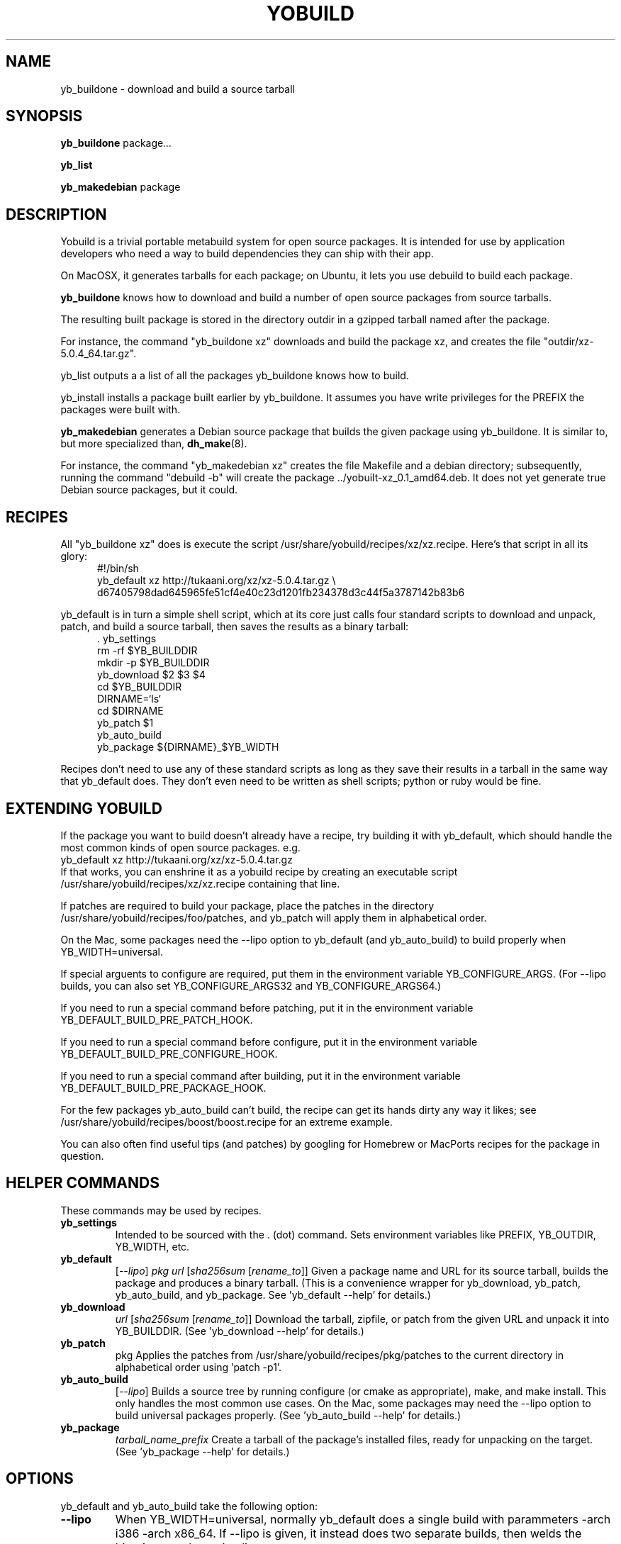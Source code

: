 .\"                                      Hey, EMACS: -*- nroff -*-
.\" First parameter, NAME, should be all caps
.\" Second parameter, SECTION, should be 1-8, maybe w/ subsection
.\" other parameters are allowed: see man(7), man(1)
.TH YOBUILD 1 "January 10, 2014"
.\" Please adjust this date whenever revising the manpage.
.\"
.\" Some roff macros, for reference:
.\" .nh        disable hyphenation
.\" .hy        enable hyphenation
.\" .ad l      left justify
.\" .ad b      justify to both left and right margins
.\" .nf        disable filling
.\" .fi        enable filling
.\" .br        insert line break
.\" .sp <n>    insert n+1 empty lines
.\" for manpage-specific macros, see man(7)
.SH NAME
yb_buildone \- download and build a source tarball
.SH SYNOPSIS
.B yb_buildone
.RI " package" ...
.PP
.B yb_list
.PP
.B yb_makedebian
.RI package
.SH DESCRIPTION
Yobuild is a trivial portable metabuild system for open source packages.
It is intended for use by application developers who need a way to build dependencies they can ship with their app.
.PP
On MacOSX, it generates tarballs for each package; on Ubuntu, it lets you use debuild to build each package.
.PP
.B yb_buildone
knows how to download and build a number of open source packages from source tarballs.
.PP
The resulting built package is stored in the directory outdir in a gzipped tarball named after the package.
.PP
For instance, the command "yb_buildone xz" downloads and build the package xz, and creates the file "outdir/xz-5.0.4_64.tar.gz".
.PP
yb_list outputs a a list of all the packages yb_buildone knows how to build.
.PP
yb_install installs a package built earlier by yb_buildone.  It assumes you have write privileges for the
PREFIX the packages were built with.
.PP
.B yb_makedebian
generates a Debian source package that builds the given package using yb_buildone.
It is similar to, but more specialized than,
.BR dh_make (8).
.PP
For instance, the command "yb_makedebian xz" creates the file Makefile and a debian directory; subsequently,
running the command "debuild -b" will create the package ../yobuilt-xz_0.1_amd64.deb.
It does not yet generate true Debian source packages, but it could.
.PP
.SH RECIPES
All "yb_buildone xz" does is execute the script /usr/share/yobuild/recipes/xz/xz.recipe.
Here's that script in all its glory:
.in +0.5i
.nf
#!/bin/sh
yb_default xz http://tukaani.org/xz/xz-5.0.4.tar.gz \\
  d67405798dad645965fe51cf4e40c23d1201fb234378d3c44f5a3787142b83b6
.fi
.in -0.5i
.PP
yb_default is in turn a simple shell script, which at its core just
calls four standard scripts to download and unpack, patch, and build
a source tarball, then saves the results as a binary tarball:
.in +0.5i
.nf
.cc ,
. yb_settings
,cc .
rm -rf $YB_BUILDDIR
mkdir -p $YB_BUILDDIR
yb_download $2 $3 $4
cd $YB_BUILDDIR
DIRNAME=`ls`
cd $DIRNAME
yb_patch $1
yb_auto_build
yb_package ${DIRNAME}_$YB_WIDTH
.fi
.in -0.5i
.PP
Recipes don't need to use any of these standard scripts as
long as they save their results in a tarball in the same way that yb_default does.
They don't even need to be written as shell scripts; python or ruby would be fine.
.PP
.SH EXTENDING YOBUILD
If the package you want to build doesn't already have a recipe,
try building it with yb_default, which should 
handle the most common kinds of open source packages.  e.g.
.nf
    yb_default xz http://tukaani.org/xz/xz-5.0.4.tar.gz
.fi
If that works, you can enshrine it as a yobuild recipe by creating an executable script
/usr/share/yobuild/recipes/xz/xz.recipe containing that line.
.PP
If patches are required to build your package, place the patches in the directory /usr/share/yobuild/recipes/foo/patches,
and yb_patch will apply them in alphabetical order.
.PP
On the Mac, some packages need the --lipo option to yb_default (and yb_auto_build) to build properly when YB_WIDTH=universal.
.PP
If special arguents to configure are required, put them in the environment variable YB_CONFIGURE_ARGS.
(For --lipo builds, you can also set YB_CONFIGURE_ARGS32 and YB_CONFIGURE_ARGS64.)
.PP
If you need to run a special command before patching, put it in the environment variable YB_DEFAULT_BUILD_PRE_PATCH_HOOK.
.PP
If you need to run a special command before configure, put it in the environment variable YB_DEFAULT_BUILD_PRE_CONFIGURE_HOOK.
.PP
If you need to run a special command after building, put it in the environment variable YB_DEFAULT_BUILD_PRE_PACKAGE_HOOK.
.PP
For the few packages yb_auto_build can't build, the recipe can get
its hands dirty any way it likes; see /usr/share/yobuild/recipes/boost/boost.recipe for an extreme example.
.PP
You can also often find useful tips (and patches) by googling for Homebrew
or MacPorts recipes for the package in question.
.PP
.SH HELPER COMMANDS
These commands may be used by recipes.
.TP
.B yb_settings
Intended to be sourced with the . (dot) command.  Sets environment variables
like PREFIX, YB_OUTDIR, YB_WIDTH, etc.
.TP
.B yb_default
[\fI--lipo\fR] \fIpkg\fR \fIurl\fR [\fIsha256sum\fR [\fIrename_to\fR]]
Given a package name and URL for its source tarball, builds the package and produces a binary tarball.
(This is a convenience wrapper for yb_download, yb_patch, yb_auto_build, and yb_package.
See 'yb_default --help' for details.)
.TP
.B yb_download
\fIurl\fR [\fIsha256sum\fR [\fIrename_to\fR]]
Download the tarball, zipfile, or patch from the given URL and unpack it into YB_BUILDDIR.
(See 'yb_download --help' for details.)
.TP
.B yb_patch
.RI pkg
Applies the patches from /usr/share/yobuild/recipes/pkg/patches to the current directory
in alphabetical order using 'patch -p1'.
.TP
.B yb_auto_build
[\fI--lipo\fR]
Builds a source tree by running configure (or cmake as appropriate), make, and make install.
This only handles the most common use cases.
On the Mac, some packages may need the --lipo option to build universal packages properly.
(See 'yb_auto_build --help' for details.)
.TP
.B yb_package
\fItarball_name_prefix\fR
Create a tarball of the package's installed files, ready for unpacking on the target.
(See 'yb_package --help' for details.)
.PP
.SH OPTIONS
yb_default and yb_auto_build take the following option:
.TP
.B --lipo
When YB_WIDTH=universal, normally yb_default does a single build with
parammeters -arch i386 -arch x86_64.  If --lipo is given, it instead
does two separate builds, then welds the binaries together using lipo.
.PP
.SH EXAMPLES
The sample scripts yobuild-osx-example.sh and yobuild-ubu12-example.sh in
/usr/share/doc/yobuild show how to build a complete (for some
definition of the word) set of packages on MacOSX and Ubuntu.
.PP
.SH ENVIRONMENT
\fByb\_buildone\fR and \fByb\_auto_build\fR use the following environment variables:
.TP
.B YB_EXTRA_CFLAGS
yb_auto_build sets CFLAGS as it sees fit, then appends the contents of YB_EXTRA_CFLAGS if present.
.TP
.B YB_EXTRA_LDFLAGS
yb_auto_build sets LDFLAGS as it sees fit, then appends the contents of YB_EXTRA_LDFLAGS if present.
.TP
.B PREFIX
Where the compiled package will live.  Defaults to /opt/yobuild.
.TP
.B YB_WIDTH
Width of resulting binaries.  Values are 32, 64, and universal; the default is 64.  (Only supported on Mac at moment.)
.PP
\fByb\_default\fR obeys the following additional environment variable:
.TP
.B YB_DEFAULT_BUILD_PRE_PACKAGE_HOOK
Commands to run after building and before packaging.
.PP
\fByb\_auto\_build\fR obeys the following additional environment variables:
.TP
.B YB_DEFAULT_BUILD_PRE_CONFIGURE_HOOK
Commands to run after patching and before configuring.
.TP
.B
YB_CONFIGURE_ARGS
Arguments to pass to the configure script.
.TP
.B
YB_CONFIGURE_ARGS32
Additional arguments to pass to the 32 bit run of the configure script when YB_WIDTH=universal and --lipo was given.
.TP
.B
YB_CONFIGURE_ARGS64
Additional arguments to pass to the 64 bit run of the configure script when YB_WIDTH=universal and --lipo was given.
.PP
The following environment settings are used by \fByb\_download\fR:
.TP
.B YB_BUILDDIR
Directory in which to unpack the archive
.TP
.B YB_DOWNLOADS
Where to cache downloaded source tarballs
.TP
.B
YB_LANCACHE
Will try downloading files by prepending this URL to the file first
.TP
.B XDG_CACHE_HOME
Parent for default value of YB_DOWNLOADS
.PP
The following environment settings are used by \fByb\_package\fR:
.TP
.B YB_TAR_ARGS
Additional arguments to pass to tar when archiving the built package.
.PP
The following environment settings are used by \fByb\_makedebian\fR:
.TP
.B YB_PKGNAME_PREFIX
The generated Ubuntu package's name will be the value of YB_PKGNAME_PREFIX followed by a dash and the name of the source package.  Defaults to yobuilt.
.TP
.B PREFIX
Where the compiled package will live.  Defaults to /opt/yobuild.
.TP
.B DEBEMAIL
Email address to use in control and changelog entries.  Defaults to $LOGNAME@unknown.
.TP
.B DEBFULLNAME
Your full name, e.g. "Jane Doe", which will appear in the control and changelog entries.  Defaults to the first part of the GECOS field from $LOGNAME's entry in /etc/passwd.
.PP
.SH FILES
.IP "/usr/share/yobuild/recipes/foo/foo.recipe" 4
Executable script which is executed when 'yb_buildone foo' is run.
.IP "/usr/share/yobuild/recipes/foo/patches" 4
Optional directory containing patches to be applied when 'yb_buildone foo' is run.
.PP
.SH BUGS
.PP
Temporary directories should be named better and cleaned up better.
.PP
It doesn't generate real Debian source packages yet.
.PP
Most of the dependencies in templates/debian/debian/control should be
moved into recipes/*/sysdeps.debian.
.PP
Not all environment variables are prefixed with a uniform YB_ prefix yet.
.PP
Report new bugs to <dank@kegel.com>
.PP
.SH AUTHOR
yobuild was written by Dan Kegel for Oblong Industries, and is released under the MIT license.
.PP
This manual page was written by Dan Kegel <dank@kegel.com>.
